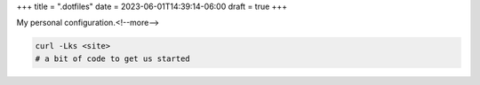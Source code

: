 +++
title = ".dotfiles"
date = 2023-06-01T14:39:14-06:00
draft = true
+++

My personal configuration.<!--more-->

.. code-block:: console

    curl -Lks <site>
    # a bit of code to get us started
